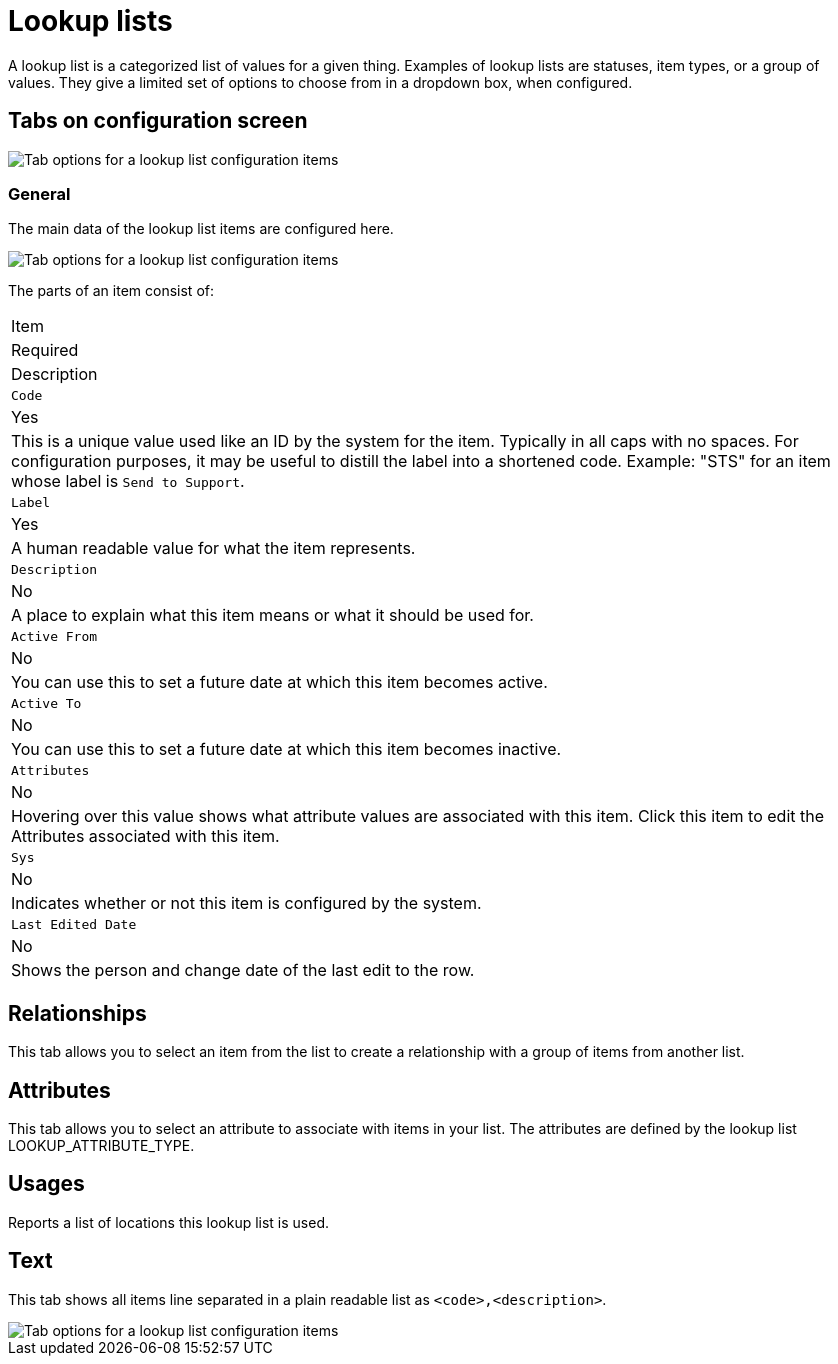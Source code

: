 // vim: tw=0 ai et ts=2 sw=2
= Lookup lists

A lookup list is a categorized list of values for a given thing.
Examples of lookup lists are statuses, item types, or a group of values.
They give a limited set of options to choose from in a dropdown box, when configured.


== Tabs on configuration screen

image::LookupListTabs.png[Tab options for a lookup list configuration items]


=== General

The main data of the lookup list items are configured here.

image::LookupListGeneralItems.png[Tab options for a lookup list configuration items]

The parts of an item consist of:

|===
| Item
| Required
| Description

| `Code`
| Yes
| This is a unique value used like an ID by the system for the item.
  Typically in all caps with no spaces.
  For configuration purposes, it may be useful to distill the label into a shortened code.
  Example: "STS" for an item whose label is `Send to Support`.

| `Label`
| Yes
| A human readable value for what the item represents.

| `Description`
| No
| A place to explain what this item means or what it should be used for.

| `Active From`
| No
| You can use this to set a future date at which this item becomes active.

| `Active To`
| No
| You can use this to set a future date at which this item becomes inactive.

| `Attributes`
| No
| Hovering over this value shows what attribute values are associated with this item.
  Click this item to edit the Attributes associated with this item.

| `Sys`
| No
| Indicates whether or not this item is configured by the system.

| `Last Edited Date`
| No
| Shows the person and change date of the last edit to the row.
|===


== Relationships

This tab allows you to select an item from the list to create a relationship with a group of items from another list.


== Attributes

This tab allows you to select an attribute to associate with items in your list.
The attributes are defined by the lookup list LOOKUP_ATTRIBUTE_TYPE.


== Usages

Reports a list of locations this lookup list is used.


== Text

This tab shows all items line separated in a plain readable list as `<code>,<description>`.

image::LookupListText.png[Tab options for a lookup list configuration items]
